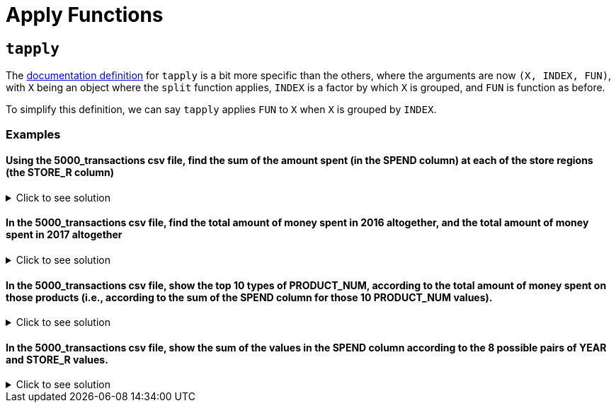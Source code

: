 = Apply Functions

== `tapply`

The https://www.rdocumentation.org/packages/base/versions/3.6.2/topics/tapply[documentation definition] for `tapply` is a bit more specific than the others, where the arguments are now `(X, INDEX, FUN)`, with `X` being an object where the `split` function applies, `INDEX` is a factor by which `X` is grouped, and `FUN` is function as before.

To simplify this definition, we can say `tapply` applies `FUN` to `X` when `X` is grouped by `INDEX`.

=== Examples

==== Using the 5000_transactions csv file, find the sum of the amount spent (in the SPEND column) at each of the store regions (the STORE_R column)

.Click to see solution
[%collapsible]
====
[source,R]
----
# read in data
library(data.table)
myDF <- fread("/anvil/projects/tdm/data/8451/The_Complete_Journey_2_Master/5000_transactions.csv")
     
tapply(myDF$SPEND, myDF$STORE_R, sum, na.rm=TRUE)
----

----
CENTRAL
    8897305.13999992
EAST
    11699446.8599998
SOUTH
    7957920.76999994
WEST
    9680106.5399999
----
====

====  In the 5000_transactions csv file, find the total amount of money spent in 2016 altogether, and the total amount of money spent in 2017 altogether

.Click to see solution
[%collapsible]
====
[source,R]
----     
tapply(myDF$SPEND, myDF$YEAR, sum, na.rm=TRUE)
----

----
2016
    19051720.0099997
2017
    19183059.2999997
----
====

====  In the 5000_transactions csv file, show the top 10 types of PRODUCT_NUM, according to the total amount of money spent on those products (i.e., according to the sum of the SPEND column for those 10 PRODUCT_NUM values).

.Click to see solution
[%collapsible]
====
[source,R]
----     
library(data.table)
myDF <- fread("/anvil/projects/tdm/data/8451/The_Complete_Journey_2_Master/5000_transactions.csv")

tail(sort(tapply(myDF$SPEND, myDF$PRODUCT_NUM, sum)), n=10)
----

----


89415
    50032.42
8523
    53845.65
1344763
    58170.84
4889358
    63823.61
85201
    65605.34
766108
    66085
74424
    75787.49
85311
    102928.59
1367192
    111433.78
8511
    131399.78
----
====

====  In the 5000_transactions csv file, show the sum of the values in the SPEND column according to the 8 possible pairs of YEAR and STORE_R values.

.Click to see solution
[%collapsible]
====
[source,R]
----     
library(data.table)
myDF <- fread("/anvil/projects/tdm/data/8451/The_Complete_Journey_2_Master/5000_transactions.csv")

sum <- tapply(transactions$SPEND, list(transactions$YEAR, transactions$STORE_R) sum)
print(sum)
----

----
     CENTRAL EAST    SOUTH   WEST   
2016 4471801 5829166 3996751 4754003
2017 4425505 5870281 3961170 4926104
----
====

